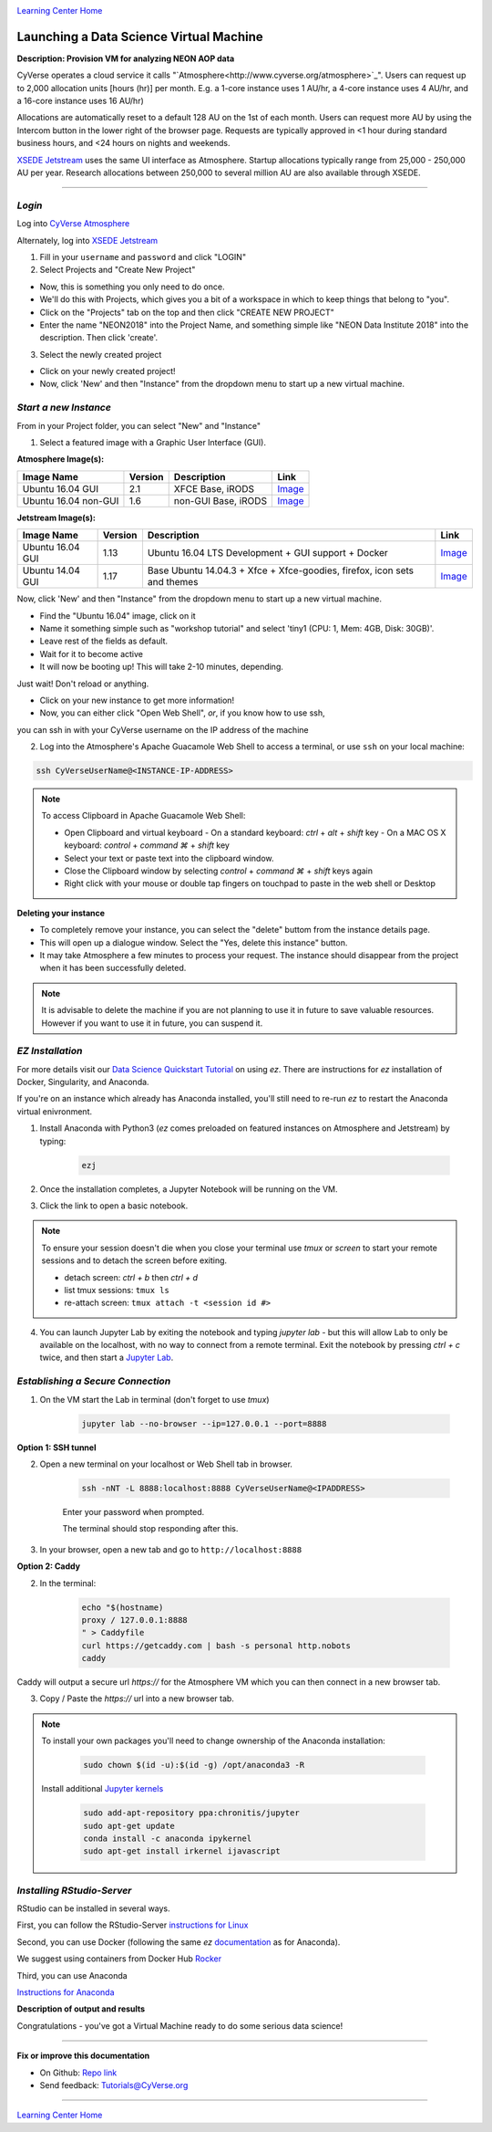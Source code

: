 |CyVerse logo|_

|Home_Icon|_
`Learning Center Home <http://learning.cyverse.org/>`_


Launching a Data Science Virtual Machine
----------------------------------------

**Description: Provision VM for analyzing NEON AOP data**

..
	#### Comment: short text description goes here ####

CyVerse operates a cloud service it calls "`Atmosphere<http://www.cyverse.org/atmosphere>`_". Users can request up to 2,000 allocation units [hours (hr)] per month. E.g. a 1-core instance uses 1 AU/hr, a 4-core instance uses 4 AU/hr, and a 16-core instance uses 16 AU/hr)

Allocations are automatically reset to a default 128 AU on the 1st of each month. Users can request more AU by using the Intercom button in the lower right of the browser page. Requests are typically approved in <1 hour during standard business hours, and <24 hours on nights and weekends. 

`XSEDE Jetstream <https://portal.xsede.org/jetstream>`_ uses the same UI interface as Atmosphere. Startup allocations typically range from 25,000 - 250,000 AU per year. Research allocations between 250,000 to several million AU are also available through XSEDE. 

----

*Login*
~~~~~~~

Log into `CyVerse Atmosphere <http://atmo.cyverse.org/>`_

Alternately, log into `XSEDE Jetstream <https://use.jetstream-cloud.org/application>`_

1. Fill in your ``username`` and ``password`` and click "LOGIN"
           
2. Select Projects and "Create New Project"

- Now, this is something you only need to do once.

- We'll do this with Projects, which gives you a bit of a workspace in which to keep things that belong to "you".

- Click on the "Projects" tab on the top and then click "CREATE NEW PROJECT"

- Enter the name "NEON2018" into the Project Name, and something simple like "NEON Data Institute 2018" into the description. Then click 'create'.

3. Select the newly created project

- Click on your newly created project!
           
- Now, click 'New' and then "Instance" from the dropdown menu to start up a new virtual machine.


*Start a new Instance*
~~~~~~~~~~~~~~~~~~~~~~

From in your Project folder, you can select "New" and "Instance"

1. Select a featured image with a Graphic User Interface (GUI). 

**Atmosphere Image(s):**

.. list-table::
    :header-rows: 1

    * - Image Name
      - Version
      - Description
      - Link
    * - Ubuntu 16.04 GUI
      - 2.1
      - XFCE Base, iRODS 
      -	`Image <https://atmo.cyverse.org/application/images/1453>`_
    * - Ubuntu 16.04 non-GUI
      - 1.6
      - non-GUI Base, iRODS
      -	`Image <https://atmo.cyverse.org/application/images/1420>`_

**Jetstream Image(s):**

.. list-table::
    :header-rows: 1

    * - Image Name
      - Version
      - Description
      - Link
    * - Ubuntu 16.04 GUI
      - 1.13
      - Ubuntu 16.04 LTS Development + GUI support + Docker
      -	`Image <https://use.jetstream-cloud.org/application/images/107>`_
    * - Ubuntu 14.04 GUI
      - 1.17
      - Base Ubuntu 14.04.3 + Xfce + Xfce-goodies, firefox, icon sets and themes
      -	`Image <https://use.jetstream-cloud.org/application/images/54>`_

Now, click 'New' and then "Instance" from the dropdown menu to start up a new virtual machine.

- Find the "Ubuntu 16.04" image, click on it

- Name it something simple such as "workshop tutorial" and select 'tiny1 (CPU: 1, Mem: 4GB, Disk: 30GB)'.

- Leave rest of the fields as default.

- Wait for it to become active

- It will now be booting up! This will take 2-10 minutes, depending.
Just wait! Don't reload or anything.

- Click on your new instance to get more information!

- Now, you can either click "Open Web Shell", *or*, if you know how to use ssh,
you can ssh in with your CyVerse username on the IP address of the machine 

2. Log into the Atmosphere's Apache Guacamole Web Shell to access a terminal, or use ``ssh`` on your local machine:

.. code-block:: bash

	ssh CyVerseUserName@<INSTANCE-IP-ADDRESS>

.. Note:: 

	To access Clipboard in Apache Guacamole Web Shell:

	- Open Clipboard and virtual keyboard
	  - On a standard keyboard: `ctrl` + `alt` + `shift` key
	  - On a MAC OS X keyboard: `control` + `command ⌘` + `shift` key

	- Select your text or paste text into the clipboard window.

	- Close the Clipboard window by selecting `control` + `command ⌘` + `shift` keys again

	- Right click with your mouse or double tap fingers on touchpad to paste in the web shell or Desktop

**Deleting your instance**

- To completely remove your instance, you can select the "delete" buttom from the instance details page. 

- This will open up a dialogue window. Select the "Yes, delete this instance" button.

- It may take Atmosphere a few minutes to process your request. The instance should disappear from the project when it has been successfully deleted. 

.. Note::

  It is advisable to delete the machine if you are not planning to use it in future to save valuable resources. However if you want to use it in future, you can suspend it.

*EZ Installation*
~~~~~~~~~~~~~~~~~

For more details visit our `Data Science Quickstart Tutorial <https://cyverse-ez-quickstart.readthedocs-hosted.com/en/latest/>`_ on using `ez`. There are instructions for `ez` installation of Docker, Singularity, and Anaconda.

If you're on an instance which already has Anaconda installed, you'll still need to re-run `ez` to restart the Anaconda virtual enivronment. 


1. Install Anaconda with Python3 (`ez` comes preloaded on featured instances on Atmosphere and Jetstream) by typing:

	.. code-block :: bash
	
		ezj

2. Once the installation completes, a Jupyter Notebook will be running on the VM. 

3. Click the link to open a basic notebook. 

.. Note::

	To ensure your session doesn't die when you close your terminal use `tmux` or `screen` to start your remote sessions and to detach the screen before exiting.

	- detach screen: `ctrl + b` then `ctrl + d`

	- list tmux sessions: ``tmux ls``

	- re-attach screen: ``tmux attach -t <session id #>``

4. You can launch Jupyter Lab by exiting the notebook and typing `jupyter lab` - but this will allow Lab to only be available on the localhost, with no way to connect from a remote terminal. Exit the notebook by pressing `ctrl + c` twice, and then start a `Jupyter Lab <https://github.com/jupyterlab/jupyterlab>`_.

*Establishing a Secure Connection*
~~~~~~~~~~~~~~~~~~~~~~~~~~~~~~~~~~

1. On the VM start the Lab in terminal (don't forget to use `tmux`)

	.. code-block :: bash	
	
		jupyter lab --no-browser --ip=127.0.0.1 --port=8888

**Option 1: SSH tunnel**

2. Open a new terminal on your localhost or Web Shell tab in browser. 

	.. code-block :: bash
	
		ssh -nNT -L 8888:localhost:8888 CyVerseUserName@<IPADDRESS>

	Enter your password when prompted. 
	
	The terminal should stop responding after this.

3. In your browser, open a new tab and go to ``http://localhost:8888``

**Option 2: Caddy**

2. In the terminal:

	.. code-block :: bash
	
		echo "$(hostname)
		proxy / 127.0.0.1:8888
		" > Caddyfile
		curl https://getcaddy.com | bash -s personal http.nobots
		caddy

Caddy will output a secure url `https://` for the Atmosphere VM which you can then connect in a new browser tab.

3. Copy / Paste the `https://` url into a new browser tab.

..
	#### Comment: Suggested style guide:
	1. Steps begin with a verb or preposition: Click on... OR Under the "Results Menu"
	2. Locations of files listed parenthetically, separated by carets, ultimate object in bold
	(Username > analyses > *output*)
	3. Buttons and/or keywords in bold: Click on **Apps** OR select **Arabidopsis**
	4. Primary menu titles in double quotes: Under "Input" choose...
	5. Secondary menu titles or headers in single quotes: For the 'Select Input' option choose...
	####

.. Note::

	To install your own packages you'll need to change ownership of the Anaconda installation:
	
		.. code-block :: bash
		
			sudo chown $(id -u):$(id -g) /opt/anaconda3 -R
		
	Install additional `Jupyter kernels <https://github.com/jupyter/jupyter/wiki/Jupyter-kernels>`_
	
		.. code-block :: bash
		
			sudo add-apt-repository ppa:chronitis/jupyter
			sudo apt-get update
			conda install -c anaconda ipykernel
			sudo apt-get install irkernel ijavascript

*Installing RStudio-Server*
~~~~~~~~~~~~~~~~~~~~~~~~~~~

RStudio can be installed in several ways. 

First, you can follow the RStudio-Server `instructions for Linux <https://www.rstudio.com/products/rstudio/download-server/>`_

Second, you can use Docker (following the same `ez` `documentation <https://cyverse-ez-quickstart.readthedocs-hosted.com/en/latest/index.html>`_ as for Anaconda).

We suggest using containers from Docker Hub `Rocker <https://hub.docker.com/r/rocker/geospatial/>`_

Third, you can use Anaconda

`Instructions for Anaconda <https://cyverse-ez-quickstart.readthedocs-hosted.com/en/latest/rstudio.html>`_ 

**Description of output and results**

Congratulations - you've got a Virtual Machine ready to do some serious data science!

----

**Fix or improve this documentation**

- On Github: `Repo link <https://github.com/CyVerse-learning-materials/neon_data_science>`_
- Send feedback: `Tutorials@CyVerse.org <Tutorials@CyVerse.org>`_

----

|Home_Icon|_
`Learning Center Home <http://learning.cyverse.org/>`_

.. |CyVerse logo| image:: ./img/cyverse_rgb.png
    :width: 500
    :height: 100
.. _CyVerse logo: http://learning.cyverse.org/
.. |Home_Icon| image:: ./img/homeicon.png
    :width: 25
    :height: 25
.. _Home_Icon: http://learning.cyverse.org/

.. |atmo-1| image:: ../img/atmo-1.png
  :width: 750
  :height: 700
